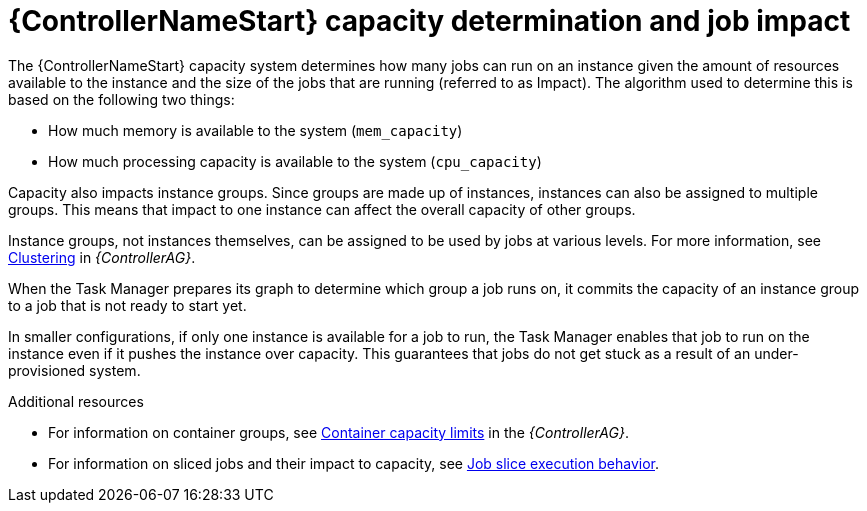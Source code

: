 [id="controller-capacity-determination"]

= {ControllerNameStart} capacity determination and job impact

The {ControllerNameStart} capacity system determines how many jobs can run on an instance given the amount of resources available to the instance and the size of the jobs that are running (referred to as Impact). 
The algorithm used to determine this is based on the following two things:

* How much memory is available to the system (`mem_capacity`)
* How much processing capacity is available to the system (`cpu_capacity`)

Capacity also impacts instance groups. 
Since groups are made up of instances, instances can also be assigned to multiple groups. 
This means that impact to one instance can affect the overall capacity of other groups.

Instance groups, not instances themselves, can be assigned to be used by jobs at various levels. 
For more information, see link:{BaseURL}/red_hat_ansible_automation_platform/{PlatformVers}/html/automation_controller_administration_guide/controller-clustering[Clustering] in _{ControllerAG}_.

When the Task Manager prepares its graph to determine which group a job runs on, it commits the capacity of an instance group to a job that is not ready to start yet.

In smaller configurations, if only one instance is available for a job to run, the Task Manager enables that job to run on the instance even if it pushes the instance over capacity. 
This guarantees that jobs do not get stuck as a result of an under-provisioned system.

.Additional resources

* For information on container groups, see link:{BaseURL}red_hat_ansible_automation_platform/{PlatformVers}/html/automation_controller_administration_guide/controller-instance-and-container-groups#controller-container-capacity[Container capacity limits] in the _{ControllerAG}_.
* For information on sliced jobs and their impact to capacity, see xref:controller-job-slice-execution-behavior[Job slice execution behavior].
